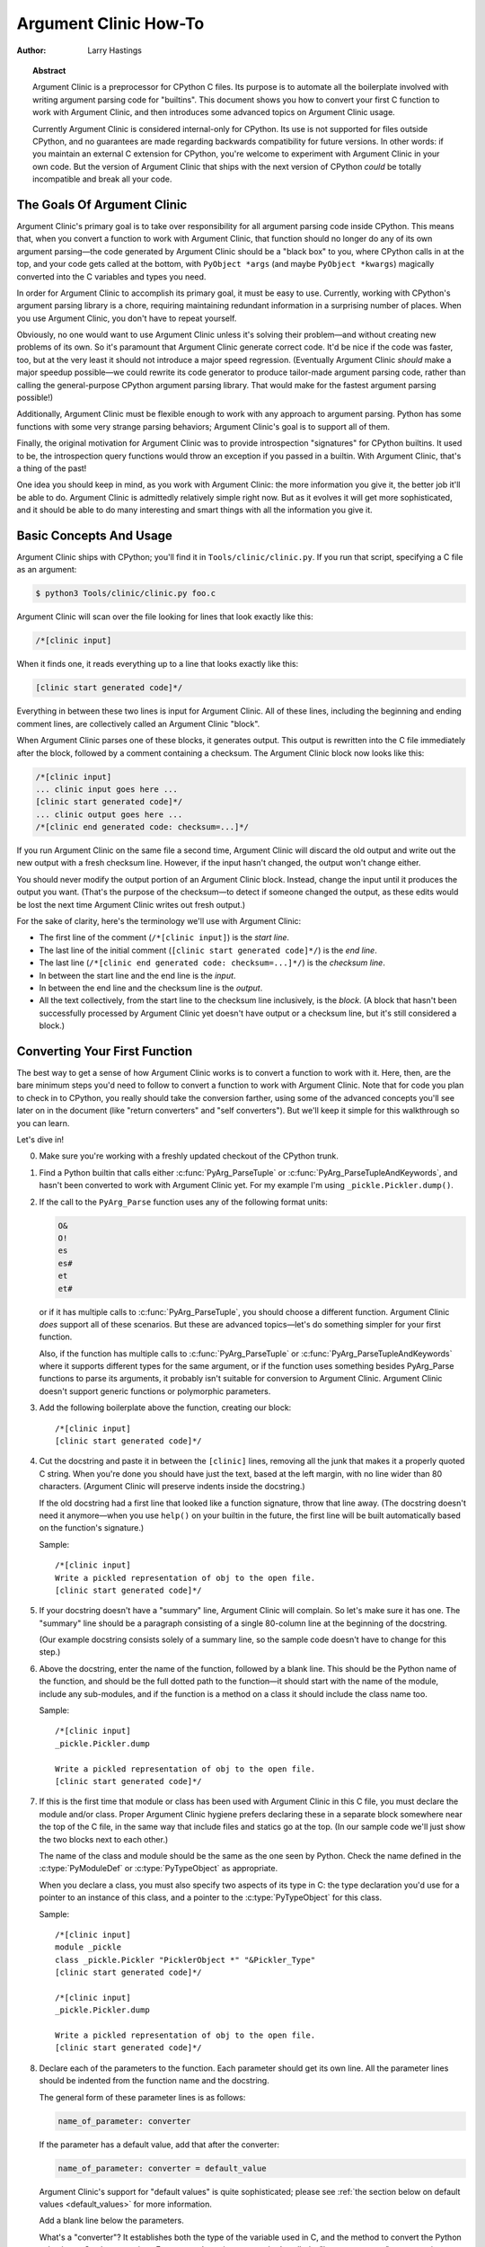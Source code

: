.. highlight:: c

**********************
Argument Clinic How-To
**********************

:author: Larry Hastings


.. topic:: Abstract

  Argument Clinic is a preprocessor for CPython C files.
  Its purpose is to automate all the boilerplate involved
  with writing argument parsing code for "builtins".
  This document shows you how to convert your first C
  function to work with Argument Clinic, and then introduces
  some advanced topics on Argument Clinic usage.

  Currently Argument Clinic is considered internal-only
  for CPython.  Its use is not supported for files outside
  CPython, and no guarantees are made regarding backwards
  compatibility for future versions.  In other words: if you
  maintain an external C extension for CPython, you're welcome
  to experiment with Argument Clinic in your own code.  But the
  version of Argument Clinic that ships with the next version
  of CPython *could* be totally incompatible and break all your code.

The Goals Of Argument Clinic
============================

Argument Clinic's primary goal
is to take over responsibility for all argument parsing code
inside CPython.  This means that, when you convert a function
to work with Argument Clinic, that function should no longer
do any of its own argument parsing—the code generated by
Argument Clinic should be a "black box" to you, where CPython
calls in at the top, and your code gets called at the bottom,
with ``PyObject *args`` (and maybe ``PyObject *kwargs``)
magically converted into the C variables and types you need.

In order for Argument Clinic to accomplish its primary goal,
it must be easy to use.  Currently, working with CPython's
argument parsing library is a chore, requiring maintaining
redundant information in a surprising number of places.
When you use Argument Clinic, you don't have to repeat yourself.

Obviously, no one would want to use Argument Clinic unless
it's solving their problem—and without creating new problems of
its own.
So it's paramount that Argument Clinic generate correct code.
It'd be nice if the code was faster, too, but at the very least
it should not introduce a major speed regression.  (Eventually Argument
Clinic *should* make a major speedup possible—we could
rewrite its code generator to produce tailor-made argument
parsing code, rather than calling the general-purpose CPython
argument parsing library.  That would make for the fastest
argument parsing possible!)

Additionally, Argument Clinic must be flexible enough to
work with any approach to argument parsing.  Python has
some functions with some very strange parsing behaviors;
Argument Clinic's goal is to support all of them.

Finally, the original motivation for Argument Clinic was
to provide introspection "signatures" for CPython builtins.
It used to be, the introspection query functions would throw
an exception if you passed in a builtin.  With Argument
Clinic, that's a thing of the past!

One idea you should keep in mind, as you work with
Argument Clinic: the more information you give it, the
better job it'll be able to do.
Argument Clinic is admittedly relatively simple right
now.  But as it evolves it will get more sophisticated,
and it should be able to do many interesting and smart
things with all the information you give it.


Basic Concepts And Usage
========================

Argument Clinic ships with CPython; you'll find it in ``Tools/clinic/clinic.py``.
If you run that script, specifying a C file as an argument:

.. code-block:: shell-session

    $ python3 Tools/clinic/clinic.py foo.c

Argument Clinic will scan over the file looking for lines that
look exactly like this:

.. code-block:: none

    /*[clinic input]

When it finds one, it reads everything up to a line that looks
exactly like this:

.. code-block:: none

    [clinic start generated code]*/

Everything in between these two lines is input for Argument Clinic.
All of these lines, including the beginning and ending comment
lines, are collectively called an Argument Clinic "block".

When Argument Clinic parses one of these blocks, it
generates output.  This output is rewritten into the C file
immediately after the block, followed by a comment containing a checksum.
The Argument Clinic block now looks like this:

.. code-block:: none

    /*[clinic input]
    ... clinic input goes here ...
    [clinic start generated code]*/
    ... clinic output goes here ...
    /*[clinic end generated code: checksum=...]*/

If you run Argument Clinic on the same file a second time, Argument Clinic
will discard the old output and write out the new output with a fresh checksum
line.  However, if the input hasn't changed, the output won't change either.

You should never modify the output portion of an Argument Clinic block.  Instead,
change the input until it produces the output you want.  (That's the purpose of the
checksum—to detect if someone changed the output, as these edits would be lost
the next time Argument Clinic writes out fresh output.)

For the sake of clarity, here's the terminology we'll use with Argument Clinic:

* The first line of the comment (``/*[clinic input]``) is the *start line*.
* The last line of the initial comment (``[clinic start generated code]*/``) is the *end line*.
* The last line (``/*[clinic end generated code: checksum=...]*/``) is the *checksum line*.
* In between the start line and the end line is the *input*.
* In between the end line and the checksum line is the *output*.
* All the text collectively, from the start line to the checksum line inclusively,
  is the *block*.  (A block that hasn't been successfully processed by Argument
  Clinic yet doesn't have output or a checksum line, but it's still considered
  a block.)


Converting Your First Function
==============================

The best way to get a sense of how Argument Clinic works is to
convert a function to work with it.  Here, then, are the bare
minimum steps you'd need to follow to convert a function to
work with Argument Clinic.  Note that for code you plan to
check in to CPython, you really should take the conversion farther,
using some of the advanced concepts you'll see later on in
the document (like "return converters" and "self converters").
But we'll keep it simple for this walkthrough so you can learn.

Let's dive in!

0. Make sure you're working with a freshly updated checkout
   of the CPython trunk.

1. Find a Python builtin that calls either :c:func:`PyArg_ParseTuple`
   or :c:func:`PyArg_ParseTupleAndKeywords`, and hasn't been converted
   to work with Argument Clinic yet.
   For my example I'm using ``_pickle.Pickler.dump()``.

2. If the call to the ``PyArg_Parse`` function uses any of the
   following format units:

   .. code-block:: none

       O&
       O!
       es
       es#
       et
       et#

   or if it has multiple calls to :c:func:`PyArg_ParseTuple`,
   you should choose a different function.  Argument Clinic *does*
   support all of these scenarios.  But these are advanced
   topics—let's do something simpler for your first function.

   Also, if the function has multiple calls to :c:func:`PyArg_ParseTuple`
   or :c:func:`PyArg_ParseTupleAndKeywords` where it supports different
   types for the same argument, or if the function uses something besides
   PyArg_Parse functions to parse its arguments, it probably
   isn't suitable for conversion to Argument Clinic.  Argument Clinic
   doesn't support generic functions or polymorphic parameters.

3. Add the following boilerplate above the function, creating our block::

    /*[clinic input]
    [clinic start generated code]*/

4. Cut the docstring and paste it in between the ``[clinic]`` lines,
   removing all the junk that makes it a properly quoted C string.
   When you're done you should have just the text, based at the left
   margin, with no line wider than 80 characters.
   (Argument Clinic will preserve indents inside the docstring.)

   If the old docstring had a first line that looked like a function
   signature, throw that line away.  (The docstring doesn't need it
   anymore—when you use ``help()`` on your builtin in the future,
   the first line will be built automatically based on the function's
   signature.)

   Sample::

    /*[clinic input]
    Write a pickled representation of obj to the open file.
    [clinic start generated code]*/

5. If your docstring doesn't have a "summary" line, Argument Clinic will
   complain.  So let's make sure it has one.  The "summary" line should
   be a paragraph consisting of a single 80-column line
   at the beginning of the docstring.

   (Our example docstring consists solely of a summary line, so the sample
   code doesn't have to change for this step.)

6. Above the docstring, enter the name of the function, followed
   by a blank line.  This should be the Python name of the function,
   and should be the full dotted path
   to the function—it should start with the name of the module,
   include any sub-modules, and if the function is a method on
   a class it should include the class name too.

   Sample::

    /*[clinic input]
    _pickle.Pickler.dump

    Write a pickled representation of obj to the open file.
    [clinic start generated code]*/

7. If this is the first time that module or class has been used with Argument
   Clinic in this C file,
   you must declare the module and/or class.  Proper Argument Clinic hygiene
   prefers declaring these in a separate block somewhere near the
   top of the C file, in the same way that include files and statics go at
   the top.  (In our sample code we'll just show the two blocks next to
   each other.)

   The name of the class and module should be the same as the one
   seen by Python.  Check the name defined in the :c:type:`PyModuleDef`
   or :c:type:`PyTypeObject` as appropriate.

   When you declare a class, you must also specify two aspects of its type
   in C: the type declaration you'd use for a pointer to an instance of
   this class, and a pointer to the :c:type:`PyTypeObject` for this class.

   Sample::

       /*[clinic input]
       module _pickle
       class _pickle.Pickler "PicklerObject *" "&Pickler_Type"
       [clinic start generated code]*/

       /*[clinic input]
       _pickle.Pickler.dump

       Write a pickled representation of obj to the open file.
       [clinic start generated code]*/




8. Declare each of the parameters to the function.  Each parameter
   should get its own line.  All the parameter lines should be
   indented from the function name and the docstring.

   The general form of these parameter lines is as follows:

   .. code-block:: none

       name_of_parameter: converter

   If the parameter has a default value, add that after the
   converter:

   .. code-block:: none

       name_of_parameter: converter = default_value

   Argument Clinic's support for "default values" is quite sophisticated;
   please see :ref:`the section below on default values <default_values>`
   for more information.

   Add a blank line below the parameters.

   What's a "converter"?  It establishes both the type
   of the variable used in C, and the method to convert the Python
   value into a C value at runtime.
   For now you're going to use what's called a "legacy converter"—a
   convenience syntax intended to make porting old code into Argument
   Clinic easier.

   For each parameter, copy the "format unit" for that
   parameter from the ``PyArg_Parse()`` format argument and
   specify *that* as its converter, as a quoted
   string.  ("format unit" is the formal name for the one-to-three
   character substring of the ``format`` parameter that tells
   the argument parsing function what the type of the variable
   is and how to convert it.  For more on format units please
   see :ref:`arg-parsing`.)

   For multicharacter format units like ``z#``, use the
   entire two-or-three character string.

   Sample::

        /*[clinic input]
        module _pickle
        class _pickle.Pickler "PicklerObject *" "&Pickler_Type"
        [clinic start generated code]*/

        /*[clinic input]
        _pickle.Pickler.dump

           obj: 'O'

       Write a pickled representation of obj to the open file.
       [clinic start generated code]*/

9. If your function has ``|`` in the format string, meaning some
   parameters have default values, you can ignore it.  Argument
   Clinic infers which parameters are optional based on whether
   or not they have default values.

   If your function has ``$`` in the format string, meaning it
   takes keyword-only arguments, specify ``*`` on a line by
   itself before the first keyword-only argument, indented the
   same as the parameter lines.

   (``_pickle.Pickler.dump`` has neither, so our sample is unchanged.)


10. If the existing C function calls :c:func:`PyArg_ParseTuple`
    (as opposed to :c:func:`PyArg_ParseTupleAndKeywords`), then all its
    arguments are positional-only.

    To mark all parameters as positional-only in Argument Clinic,
    add a ``/`` on a line by itself after the last parameter,
    indented the same as the parameter lines.

    Currently this is all-or-nothing; either all parameters are
    positional-only, or none of them are.  (In the future Argument
    Clinic may relax this restriction.)

    Sample::

        /*[clinic input]
        module _pickle
        class _pickle.Pickler "PicklerObject *" "&Pickler_Type"
        [clinic start generated code]*/

        /*[clinic input]
        _pickle.Pickler.dump

            obj: 'O'
            /

        Write a pickled representation of obj to the open file.
        [clinic start generated code]*/

11. It's helpful to write a per-parameter docstring for each parameter.
    But per-parameter docstrings are optional; you can skip this step
    if you prefer.

    Here's how to add a per-parameter docstring.  The first line
    of the per-parameter docstring must be indented further than the
    parameter definition.  The left margin of this first line establishes
    the left margin for the whole per-parameter docstring; all the text
    you write will be outdented by this amount.  You can write as much
    text as you like, across multiple lines if you wish.

    Sample::

        /*[clinic input]
        module _pickle
        class _pickle.Pickler "PicklerObject *" "&Pickler_Type"
        [clinic start generated code]*/

        /*[clinic input]
        _pickle.Pickler.dump

            obj: 'O'
                The object to be pickled.
            /

        Write a pickled representation of obj to the open file.
        [clinic start generated code]*/

12. Save and close the file, then run ``Tools/clinic/clinic.py`` on
    it.  With luck everything worked---your block now has output, and
    a ``.c.h`` file has been generated! Reopen the file in your
    text editor to see::

       /*[clinic input]
       _pickle.Pickler.dump

           obj: 'O'
               The object to be pickled.
           /

       Write a pickled representation of obj to the open file.
       [clinic start generated code]*/

       static PyObject *
       _pickle_Pickler_dump(PicklerObject *self, PyObject *obj)
       /*[clinic end generated code: output=87ecad1261e02ac7 input=552eb1c0f52260d9]*/

    Obviously, if Argument Clinic didn't produce any output, it's because
    it found an error in your input.  Keep fixing your errors and retrying
    until Argument Clinic processes your file without complaint.

    For readability, most of the glue code has been generated to a ``.c.h``
    file.  You'll need to include that in your original ``.c`` file,
    typically right after the clinic module block::

       #include "clinic/_pickle.c.h"

13. Double-check that the argument-parsing code Argument Clinic generated
    looks basically the same as the existing code.

    First, ensure both places use the same argument-parsing function.
    The existing code must call either
    :c:func:`PyArg_ParseTuple` or :c:func:`PyArg_ParseTupleAndKeywords`;
    ensure that the code generated by Argument Clinic calls the
    *exact* same function.

    Second, the format string passed in to :c:func:`PyArg_ParseTuple` or
    :c:func:`PyArg_ParseTupleAndKeywords` should be *exactly* the same
    as the hand-written one in the existing function, up to the colon
    or semi-colon.

    (Argument Clinic always generates its format strings
    with a ``:`` followed by the name of the function.  If the
    existing code's format string ends with ``;``, to provide
    usage help, this change is harmless—don't worry about it.)

    Third, for parameters whose format units require two arguments
    (like a length variable, or an encoding string, or a pointer
    to a conversion function), ensure that the second argument is
    *exactly* the same between the two invocations.

    Fourth, inside the output portion of the block you'll find a preprocessor
    macro defining the appropriate static :c:type:`PyMethodDef` structure for
    this builtin::

        #define __PICKLE_PICKLER_DUMP_METHODDEF    \
        {"dump", (PyCFunction)__pickle_Pickler_dump, METH_O, __pickle_Pickler_dump__doc__},

    This static structure should be *exactly* the same as the existing static
    :c:type:`PyMethodDef` structure for this builtin.

    If any of these items differ in *any way*,
    adjust your Argument Clinic function specification and rerun
    ``Tools/clinic/clinic.py`` until they *are* the same.


14. Notice that the last line of its output is the declaration
    of your "impl" function.  This is where the builtin's implementation goes.
    Delete the existing prototype of the function you're modifying, but leave
    the opening curly brace.  Now delete its argument parsing code and the
    declarations of all the variables it dumps the arguments into.
    Notice how the Python arguments are now arguments to this impl function;
    if the implementation used different names for these variables, fix it.

    Let's reiterate, just because it's kind of weird.  Your code should now
    look like this::

        static return_type
        your_function_impl(...)
        /*[clinic end generated code: checksum=...]*/
        {
        ...

    Argument Clinic generated the checksum line and the function prototype just
    above it.  You should write the opening (and closing) curly braces for the
    function, and the implementation inside.

    Sample::

        /*[clinic input]
        module _pickle
        class _pickle.Pickler "PicklerObject *" "&Pickler_Type"
        [clinic start generated code]*/
        /*[clinic end generated code: checksum=da39a3ee5e6b4b0d3255bfef95601890afd80709]*/

        /*[clinic input]
        _pickle.Pickler.dump

            obj: 'O'
                The object to be pickled.
            /

        Write a pickled representation of obj to the open file.
        [clinic start generated code]*/

        PyDoc_STRVAR(__pickle_Pickler_dump__doc__,
        "Write a pickled representation of obj to the open file.\n"
        "\n"
        ...
        static PyObject *
        _pickle_Pickler_dump_impl(PicklerObject *self, PyObject *obj)
        /*[clinic end generated code: checksum=3bd30745bf206a48f8b576a1da3d90f55a0a4187]*/
        {
            /* Check whether the Pickler was initialized correctly (issue3664).
               Developers often forget to call __init__() in their subclasses, which
               would trigger a segfault without this check. */
            if (self->write == NULL) {
                PyErr_Format(PicklingError,
                             "Pickler.__init__() was not called by %s.__init__()",
                             Py_TYPE(self)->tp_name);
                return NULL;
            }

            if (_Pickler_ClearBuffer(self) < 0)
                return NULL;

            ...

15. Remember the macro with the :c:type:`PyMethodDef` structure for this
    function?  Find the existing :c:type:`PyMethodDef` structure for this
    function and replace it with a reference to the macro.  (If the builtin
    is at module scope, this will probably be very near the end of the file;
    if the builtin is a class method, this will probably be below but relatively
    near to the implementation.)

    Note that the body of the macro contains a trailing comma.  So when you
    replace the existing static :c:type:`PyMethodDef` structure with the macro,
    *don't* add a comma to the end.

    Sample::

        static struct PyMethodDef Pickler_methods[] = {
            __PICKLE_PICKLER_DUMP_METHODDEF
            __PICKLE_PICKLER_CLEAR_MEMO_METHODDEF
            {NULL, NULL}                /* sentinel */
        };


16. Compile, then run the relevant portions of the regression-test suite.
    This change should not introduce any new compile-time warnings or errors,
    and there should be no externally-visible change to Python's behavior.

    Well, except for one difference: ``inspect.signature()`` run on your function
    should now provide a valid signature!

    Congratulations, you've ported your first function to work with Argument Clinic!

Advanced Topics
===============

Now that you've had some experience working with Argument Clinic, it's time
for some advanced topics.


Symbolic default values
-----------------------

The default value you provide for a parameter can't be any arbitrary
expression.  Currently the following are explicitly supported:

* Numeric constants (integer and float)
* String constants
* ``True``, ``False``, and ``None``
* Simple symbolic constants like ``sys.maxsize``, which must
  start with the name of the module

In case you're curious, this is implemented in  ``from_builtin()``
in ``Lib/inspect.py``.

(In the future, this may need to get even more elaborate,
to allow full expressions like ``CONSTANT - 1``.)


Renaming the C functions and variables generated by Argument Clinic
-------------------------------------------------------------------

Argument Clinic automatically names the functions it generates for you.
Occasionally this may cause a problem, if the generated name collides with
the name of an existing C function.  There's an easy solution: override the names
used for the C functions.  Just add the keyword ``"as"``
to your function declaration line, followed by the function name you wish to use.
Argument Clinic will use that function name for the base (generated) function,
then add ``"_impl"`` to the end and use that for the name of the impl function.

For example, if we wanted to rename the C function names generated for
``pickle.Pickler.dump``, it'd look like this::

    /*[clinic input]
    pickle.Pickler.dump as pickler_dumper

    ...

The base function would now be named ``pickler_dumper()``,
and the impl function would now be named ``pickler_dumper_impl()``.


Similarly, you may have a problem where you want to give a parameter
a specific Python name, but that name may be inconvenient in C.  Argument
Clinic allows you to give a parameter different names in Python and in C,
using the same ``"as"`` syntax::

    /*[clinic input]
    pickle.Pickler.dump

        obj: object
        file as file_obj: object
        protocol: object = NULL
        *
        fix_imports: bool = True

Here, the name used in Python (in the signature and the ``keywords``
array) would be ``file``, but the C variable would be named ``file_obj``.

You can use this to rename the ``self`` parameter too!


Converting functions using PyArg_UnpackTuple
--------------------------------------------

To convert a function parsing its arguments with :c:func:`PyArg_UnpackTuple`,
simply write out all the arguments, specifying each as an ``object``.  You
may specify the ``type`` argument to cast the type as appropriate.  All
arguments should be marked positional-only (add a ``/`` on a line by itself
after the last argument).

Currently the generated code will use :c:func:`PyArg_ParseTuple`, but this
will change soon.

Optional Groups
---------------

Some legacy functions have a tricky approach to parsing their arguments:
they count the number of positional arguments, then use a ``switch`` statement
to call one of several different :c:func:`PyArg_ParseTuple` calls depending on
how many positional arguments there are.  (These functions cannot accept
keyword-only arguments.)  This approach was used to simulate optional
arguments back before :c:func:`PyArg_ParseTupleAndKeywords` was created.

While functions using this approach can often be converted to
use :c:func:`PyArg_ParseTupleAndKeywords`, optional arguments, and default values,
it's not always possible.  Some of these legacy functions have
behaviors :c:func:`PyArg_ParseTupleAndKeywords` doesn't directly support.
The most obvious example is the builtin function ``range()``, which has
an optional argument on the *left* side of its required argument!
Another example is ``curses.window.addch()``, which has a group of two
arguments that must always be specified together.  (The arguments are
called ``x`` and ``y``; if you call the function passing in ``x``,
you must also pass in ``y``—and if you don't pass in ``x`` you may not
pass in ``y`` either.)

In any case, the goal of Argument Clinic is to support argument parsing
for all existing CPython builtins without changing their semantics.
Therefore Argument Clinic supports
this alternate approach to parsing, using what are called *optional groups*.
Optional groups are groups of arguments that must all be passed in together.
They can be to the left or the right of the required arguments.  They
can *only* be used with positional-only parameters.

.. note:: Optional groups are *only* intended for use when converting
          functions that make multiple calls to :c:func:`PyArg_ParseTuple`!
          Functions that use *any* other approach for parsing arguments
          should *almost never* be converted to Argument Clinic using
          optional groups.  Functions using optional groups currently
          cannot have accurate signatures in Python, because Python just
          doesn't understand the concept.  Please avoid using optional
          groups wherever possible.

To specify an optional group, add a ``[`` on a line by itself before
the parameters you wish to group together, and a ``]`` on a line by itself
after these parameters.  As an example, here's how ``curses.window.addch``
uses optional groups to make the first two parameters and the last
parameter optional::

    /*[clinic input]

    curses.window.addch

        [
        x: int
          X-coordinate.
        y: int
          Y-coordinate.
        ]

        ch: object
          Character to add.

        [
        attr: long
          Attributes for the character.
        ]
        /

    ...


Notes:

* For every optional group, one additional parameter will be passed into the
  impl function representing the group.  The parameter will be an int named
  ``group_{direction}_{number}``,
  where ``{direction}`` is either ``right`` or ``left`` depending on whether the group
  is before or after the required parameters, and ``{number}`` is a monotonically
  increasing number (starting at 1) indicating how far away the group is from
  the required parameters.  When the impl is called, this parameter will be set
  to zero if this group was unused, and set to non-zero if this group was used.
  (By used or unused, I mean whether or not the parameters received arguments
  in this invocation.)

* If there are no required arguments, the optional groups will behave
  as if they're to the right of the required arguments.

* In the case of ambiguity, the argument parsing code
  favors parameters on the left (before the required parameters).

* Optional groups can only contain positional-only parameters.

* Optional groups are *only* intended for legacy code.  Please do not
  use optional groups for new code.


Using real Argument Clinic converters, instead of "legacy converters"
---------------------------------------------------------------------

To save time, and to minimize how much you need to learn
to achieve your first port to Argument Clinic, the walkthrough above tells
you to use "legacy converters".  "Legacy converters" are a convenience,
designed explicitly to make porting existing code to Argument Clinic
easier.  And to be clear, their use is acceptable when porting code for
Python 3.4.

However, in the long term we probably want all our blocks to
use Argument Clinic's real syntax for converters.  Why?  A couple
reasons:

* The proper converters are far easier to read and clearer in their intent.
* There are some format units that are unsupported as "legacy converters",
  because they require arguments, and the legacy converter syntax doesn't
  support specifying arguments.
* In the future we may have a new argument parsing library that isn't
  restricted to what :c:func:`PyArg_ParseTuple` supports; this flexibility
  won't be available to parameters using legacy converters.

Therefore, if you don't mind a little extra effort, please use the normal
converters instead of legacy converters.

In a nutshell, the syntax for Argument Clinic (non-legacy) converters
looks like a Python function call.  However, if there are no explicit
arguments to the function (all functions take their default values),
you may omit the parentheses.  Thus ``bool`` and ``bool()`` are exactly
the same converters.

All arguments to Argument Clinic converters are keyword-only.
All Argument Clinic converters accept the following arguments:

  ``c_default``
    The default value for this parameter when defined in C.
    Specifically, this will be the initializer for the variable declared
    in the "parse function".  See :ref:`the section on default values <default_values>`
    for how to use this.
    Specified as a string.

  ``annotation``
    The annotation value for this parameter.  Not currently supported,
    because :pep:`8` mandates that the Python library may not use
    annotations.

In addition, some converters accept additional arguments.  Here is a list
of these arguments, along with their meanings:

  ``accept``
    A set of Python types (and possibly pseudo-types);
    this restricts the allowable Python argument to values of these types.
    (This is not a general-purpose facility; as a rule it only supports
    specific lists of types as shown in the legacy converter table.)

    To accept ``None``, add ``NoneType`` to this set.

  ``bitwise``
    Only supported for unsigned integers.  The native integer value of this
    Python argument will be written to the parameter without any range checking,
    even for negative values.

  ``converter``
    Only supported by the ``object`` converter.  Specifies the name of a
    :ref:`C "converter function" <o_ampersand>`
    to use to convert this object to a native type.

  ``encoding``
    Only supported for strings.  Specifies the encoding to use when converting
    this string from a Python str (Unicode) value into a C ``char *`` value.


  ``subclass_of``
    Only supported for the ``object`` converter.  Requires that the Python
    value be a subclass of a Python type, as expressed in C.

  ``type``
    Only supported for the ``object`` and ``self`` converters.  Specifies
    the C type that will be used to declare the variable.  Default value is
    ``"PyObject *"``.

  ``zeroes``
    Only supported for strings.  If true, embedded NUL bytes (``'\\0'``) are
    permitted inside the value.  The length of the string will be passed in
    to the impl function, just after the string parameter, as a parameter named
    ``<parameter_name>_length``.

Please note, not every possible combination of arguments will work.
Usually these arguments are implemented by specific ``PyArg_ParseTuple``
*format units*, with specific behavior.  For example, currently you cannot
call ``unsigned_short`` without also specifying ``bitwise=True``.
Although it's perfectly reasonable to think this would work, these semantics don't
map to any existing format unit.  So Argument Clinic doesn't support it.  (Or, at
least, not yet.)

Below is a table showing the mapping of legacy converters into real
Argument Clinic converters.  On the left is the legacy converter,
on the right is the text you'd replace it with.

=========   =================================================================================
``'B'``     ``unsigned_char(bitwise=True)``
``'b'``     ``unsigned_char``
``'c'``     ``char``
``'C'``     ``int(accept={str})``
``'d'``     ``double``
``'D'``     ``Py_complex``
``'es'``    ``str(encoding='name_of_encoding')``
``'es#'``   ``str(encoding='name_of_encoding', zeroes=True)``
``'et'``    ``str(encoding='name_of_encoding', accept={bytes, bytearray, str})``
``'et#'``   ``str(encoding='name_of_encoding', accept={bytes, bytearray, str}, zeroes=True)``
``'f'``     ``float``
``'h'``     ``short``
``'H'``     ``unsigned_short(bitwise=True)``
``'i'``     ``int``
``'I'``     ``unsigned_int(bitwise=True)``
``'k'``     ``unsigned_long(bitwise=True)``
``'K'``     ``unsigned_long_long(bitwise=True)``
``'l'``     ``long``
``'L'``     ``long long``
``'n'``     ``Py_ssize_t``
``'O'``     ``object``
``'O!'``    ``object(subclass_of='&PySomething_Type')``
``'O&'``    ``object(converter='name_of_c_function')``
``'p'``     ``bool``
``'S'``     ``PyBytesObject``
``'s'``     ``str``
``'s#'``    ``str(zeroes=True)``
``'s*'``    ``Py_buffer(accept={buffer, str})``
``'U'``     ``unicode``
``'u'``     ``Py_UNICODE``
``'u#'``    ``Py_UNICODE(zeroes=True)``
``'w*'``    ``Py_buffer(accept={rwbuffer})``
``'Y'``     ``PyByteArrayObject``
``'y'``     ``str(accept={bytes})``
``'y#'``    ``str(accept={robuffer}, zeroes=True)``
``'y*'``    ``Py_buffer``
``'Z'``     ``Py_UNICODE(accept={str, NoneType})``
``'Z#'``    ``Py_UNICODE(accept={str, NoneType}, zeroes=True)``
``'z'``     ``str(accept={str, NoneType})``
``'z#'``    ``str(accept={str, NoneType}, zeroes=True)``
``'z*'``    ``Py_buffer(accept={buffer, str, NoneType})``
=========   =================================================================================

As an example, here's our sample ``pickle.Pickler.dump`` using the proper
converter::

    /*[clinic input]
    pickle.Pickler.dump

        obj: object
            The object to be pickled.
        /

    Write a pickled representation of obj to the open file.
    [clinic start generated code]*/

One advantage of real converters is that they're more flexible than legacy
converters.  For example, the ``unsigned_int`` converter (and all the
``unsigned_`` converters) can be specified without ``bitwise=True``.  Their
default behavior performs range checking on the value, and they won't accept
negative numbers.  You just can't do that with a legacy converter!

Argument Clinic will show you all the converters it has
available.  For each converter it'll show you all the parameters
it accepts, along with the default value for each parameter.
Just run ``Tools/clinic/clinic.py --converters`` to see the full list.

Py_buffer
---------

When using the ``Py_buffer`` converter
(or the ``'s*'``, ``'w*'``, ``'*y'``, or ``'z*'`` legacy converters),
you *must* not call :c:func:`PyBuffer_Release` on the provided buffer.
Argument Clinic generates code that does it for you (in the parsing function).



Advanced converters
-------------------

Remember those format units you skipped for your first
time because they were advanced?  Here's how to handle those too.

The trick is, all those format units take arguments—either
conversion functions, or types, or strings specifying an encoding.
(But "legacy converters" don't support arguments.  That's why we
skipped them for your first function.)  The argument you specified
to the format unit is now an argument to the converter; this
argument is either ``converter`` (for ``O&``), ``subclass_of`` (for ``O!``),
or ``encoding`` (for all the format units that start with ``e``).

When using ``subclass_of``, you may also want to use the other
custom argument for ``object()``: ``type``, which lets you set the type
actually used for the parameter.  For example, if you want to ensure
that the object is a subclass of ``PyUnicode_Type``, you probably want
to use the converter ``object(type='PyUnicodeObject *', subclass_of='&PyUnicode_Type')``.

One possible problem with using Argument Clinic: it takes away some possible
flexibility for the format units starting with ``e``.  When writing a
``PyArg_Parse`` call by hand, you could theoretically decide at runtime what
encoding string to pass in to :c:func:`PyArg_ParseTuple`.   But now this string must
be hard-coded at Argument-Clinic-preprocessing-time.  This limitation is deliberate;
it made supporting this format unit much easier, and may allow for future optimizations.
This restriction doesn't seem unreasonable; CPython itself always passes in static
hard-coded encoding strings for parameters whose format units start with ``e``.


.. _default_values:

Parameter default values
------------------------

Default values for parameters can be any of a number of values.
At their simplest, they can be string, int, or float literals:

.. code-block:: none

    foo: str = "abc"
    bar: int = 123
    bat: float = 45.6

They can also use any of Python's built-in constants:

.. code-block:: none

    yep:  bool = True
    nope: bool = False
    nada: object = None

There's also special support for a default value of ``NULL``, and
for simple expressions, documented in the following sections.


The ``NULL`` default value
--------------------------

For string and object parameters, you can set them to ``None`` to indicate
that there's no default.  However, that means the C variable will be
initialized to ``Py_None``.  For convenience's sakes, there's a special
value called ``NULL`` for just this reason: from Python's perspective it
behaves like a default value of ``None``, but the C variable is initialized
with ``NULL``.

Expressions specified as default values
---------------------------------------

The default value for a parameter can be more than just a literal value.
It can be an entire expression, using math operators and looking up attributes
on objects.  However, this support isn't exactly simple, because of some
non-obvious semantics.

Consider the following example:

.. code-block:: none

    foo: Py_ssize_t = sys.maxsize - 1

``sys.maxsize`` can have different values on different platforms.  Therefore
Argument Clinic can't simply evaluate that expression locally and hard-code it
in C.  So it stores the default in such a way that it will get evaluated at
runtime, when the user asks for the function's signature.

What namespace is available when the expression is evaluated?  It's evaluated
in the context of the module the builtin came from.  So, if your module has an
attribute called "``max_widgets``", you may simply use it:

.. code-block:: none

    foo: Py_ssize_t = max_widgets

If the symbol isn't found in the current module, it fails over to looking in
``sys.modules``.  That's how it can find ``sys.maxsize`` for example.  (Since you
don't know in advance what modules the user will load into their interpreter,
it's best to restrict yourself to modules that are preloaded by Python itself.)

Evaluating default values only at runtime means Argument Clinic can't compute
the correct equivalent C default value.  So you need to tell it explicitly.
When you use an expression, you must also specify the equivalent expression
in C, using the ``c_default`` parameter to the converter:

.. code-block:: none

    foo: Py_ssize_t(c_default="PY_SSIZE_T_MAX - 1") = sys.maxsize - 1

Another complication: Argument Clinic can't know in advance whether or not the
expression you supply is valid.  It parses it to make sure it looks legal, but
it can't *actually* know.  You must be very careful when using expressions to
specify values that are guaranteed to be valid at runtime!

Finally, because expressions must be representable as static C values, there
are many restrictions on legal expressions.  Here's a list of Python features
you're not permitted to use:

* Function calls.
* Inline if statements (``3 if foo else 5``).
* Automatic sequence unpacking (``*[1, 2, 3]``).
* List/set/dict comprehensions and generator expressions.
* Tuple/list/set/dict literals.



Using a return converter
------------------------

By default the impl function Argument Clinic generates for you returns ``PyObject *``.
But your C function often computes some C type, then converts it into the ``PyObject *``
at the last moment.  Argument Clinic handles converting your inputs from Python types
into native C types—why not have it convert your return value from a native C type
into a Python type too?

That's what a "return converter" does.  It changes your impl function to return
some C type, then adds code to the generated (non-impl) function to handle converting
that value into the appropriate ``PyObject *``.

The syntax for return converters is similar to that of parameter converters.
You specify the return converter like it was a return annotation on the
function itself.  Return converters behave much the same as parameter converters;
they take arguments, the arguments are all keyword-only, and if you're not changing
any of the default arguments you can omit the parentheses.

(If you use both ``"as"`` *and* a return converter for your function,
the ``"as"`` should come before the return converter.)

There's one additional complication when using return converters: how do you
indicate an error has occurred?  Normally, a function returns a valid (non-``NULL``)
pointer for success, and ``NULL`` for failure.  But if you use an integer return converter,
all integers are valid.  How can Argument Clinic detect an error?  Its solution: each return
converter implicitly looks for a special value that indicates an error.  If you return
that value, and an error has been set (``PyErr_Occurred()`` returns a true
value), then the generated code will propagate the error.  Otherwise it will
encode the value you return like normal.

Currently Argument Clinic supports only a few return converters:

.. code-block:: none

    bool
    int
    unsigned int
    long
    unsigned int
    size_t
    Py_ssize_t
    float
    double
    DecodeFSDefault

None of these take parameters.  For the first three, return -1 to indicate
error.  For ``DecodeFSDefault``, the return type is ``const char *``; return a ``NULL``
pointer to indicate an error.

(There's also an experimental ``NoneType`` converter, which lets you
return ``Py_None`` on success or ``NULL`` on failure, without having
to increment the reference count on ``Py_None``.  I'm not sure it adds
enough clarity to be worth using.)

To see all the return converters Argument Clinic supports, along with
their parameters (if any),
just run ``Tools/clinic/clinic.py --converters`` for the full list.


Cloning existing functions
--------------------------

If you have a number of functions that look similar, you may be able to
use Clinic's "clone" feature.  When you clone an existing function,
you reuse:

* its parameters, including

  * their names,

  * their converters, with all parameters,

  * their default values,

  * their per-parameter docstrings,

  * their *kind* (whether they're positional only,
    positional or keyword, or keyword only), and

* its return converter.

The only thing not copied from the original function is its docstring;
the syntax allows you to specify a new docstring.

Here's the syntax for cloning a function::

    /*[clinic input]
    module.class.new_function [as c_basename] = module.class.existing_function

    Docstring for new_function goes here.
    [clinic start generated code]*/

(The functions can be in different modules or classes.  I wrote
``module.class`` in the sample just to illustrate that you must
use the full path to *both* functions.)

Sorry, there's no syntax for partially-cloning a function, or cloning a function
then modifying it.  Cloning is an all-or nothing proposition.

Also, the function you are cloning from must have been previously defined
in the current file.

Calling Python code
-------------------

The rest of the advanced topics require you to write Python code
which lives inside your C file and modifies Argument Clinic's
runtime state.  This is simple: you simply define a Python block.

A Python block uses different delimiter lines than an Argument
Clinic function block.  It looks like this::

    /*[python input]
    # python code goes here
    [python start generated code]*/

All the code inside the Python block is executed at the
time it's parsed.  All text written to stdout inside the block
is redirected into the "output" after the block.

As an example, here's a Python block that adds a static integer
variable to the C code::

    /*[python input]
    print('static int __ignored_unused_variable__ = 0;')
    [python start generated code]*/
    static int __ignored_unused_variable__ = 0;
    /*[python checksum:...]*/


Using a "self converter"
------------------------

Argument Clinic automatically adds a "self" parameter for you
using a default converter.  It automatically sets the ``type``
of this parameter to the "pointer to an instance" you specified
when you declared the type.  However, you can override
Argument Clinic's converter and specify one yourself.
Just add your own ``self`` parameter as the first parameter in a
block, and ensure that its converter is an instance of
``self_converter`` or a subclass thereof.

What's the point?  This lets you override the type of ``self``,
or give it a different default name.

How do you specify the custom type you want to cast ``self`` to?
If you only have one or two functions with the same type for ``self``,
you can directly use Argument Clinic's existing ``self`` converter,
passing in the type you want to use as the ``type`` parameter::

    /*[clinic input]

    _pickle.Pickler.dump

      self: self(type="PicklerObject *")
      obj: object
      /

    Write a pickled representation of the given object to the open file.
    [clinic start generated code]*/

On the other hand, if you have a lot of functions that will use the same
type for ``self``, it's best to create your own converter, subclassing
``self_converter`` but overwriting the ``type`` member::

    /*[python input]
    class PicklerObject_converter(self_converter):
        type = "PicklerObject *"
    [python start generated code]*/

    /*[clinic input]

    _pickle.Pickler.dump

      self: PicklerObject
      obj: object
      /

    Write a pickled representation of the given object to the open file.
    [clinic start generated code]*/


Using a "defining class" converter
----------------------------------

Argument Clinic facilitates gaining access to the defining class of a method.
This is useful for :ref:`heap type <heap-types>` methods that need to fetch
module level state.  Use :c:func:`PyType_FromModuleAndSpec` to associate a new
heap type with a module.  You can now use :c:func:`PyType_GetModuleState` on
the defining class to fetch the module state, for example from a module method.

Example from ``Modules/zlibmodule.c``.  First, ``defining_class`` is added to
the clinic input::

    /*[clinic input]
    zlib.Compress.compress

      cls: defining_class
      data: Py_buffer
        Binary data to be compressed.
      /


After running the Argument Clinic tool, the following function signature is
generated::

    /*[clinic start generated code]*/
    static PyObject *
    zlib_Compress_compress_impl(compobject *self, PyTypeObject *cls,
                                Py_buffer *data)
    /*[clinic end generated code: output=6731b3f0ff357ca6 input=04d00f65ab01d260]*/


The following code can now use ``PyType_GetModuleState(cls)`` to fetch the
module state::

    zlibstate *state = PyType_GetModuleState(cls);


Each method may only have one argument using this converter, and it must appear
after ``self``, or, if ``self`` is not used, as the first argument.  The argument
will be of type ``PyTypeObject *``.  The argument will not appear in the
``__text_signature__``.

The ``defining_class`` converter is not compatible with ``__init__`` and ``__new__``
methods, which cannot use the ``METH_METHOD`` convention.

It is not possible to use ``defining_class`` with slot methods.  In order to
fetch the module state from such methods, use ``_PyType_GetModuleByDef`` to
look up the module and then :c:func:`PyModule_GetState` to fetch the module
state.  Example from the `setattro` slot method in
``Modules/_threadmodule.c``::

    static int
    local_setattro(localobject *self, PyObject *name, PyObject *v)
    {
        PyObject *module = _PyType_GetModuleByDef(Py_TYPE(self), &thread_module);
        thread_module_state *state = get_thread_state(module);
        ...
    }


See also :pep:`573`.


Writing a custom converter
--------------------------

As we hinted at in the previous section... you can write your own converters!
A converter is simply a Python class that inherits from ``CConverter``.
The main purpose of a custom converter is if you have a parameter using
the ``O&`` format unit—parsing this parameter means calling
a :c:func:`PyArg_ParseTuple` "converter function".

Your converter class should be named ``*something*_converter``.
If the name follows this convention, then your converter class
will be automatically registered with Argument Clinic; its name
will be the name of your class with the ``_converter`` suffix
stripped off.  (This is accomplished with a metaclass.)

You shouldn't subclass ``CConverter.__init__``.  Instead, you should
write a ``converter_init()`` function.  ``converter_init()``
always accepts a ``self`` parameter; after that, all additional
parameters *must* be keyword-only.  Any arguments passed in to
the converter in Argument Clinic will be passed along to your
``converter_init()``.

There are some additional members of ``CConverter`` you may wish
to specify in your subclass.  Here's the current list:

``type``
    The C type to use for this variable.
    ``type`` should be a Python string specifying the type, e.g. ``int``.
    If this is a pointer type, the type string should end with ``' *'``.

``default``
    The Python default value for this parameter, as a Python value.
    Or the magic value ``unspecified`` if there is no default.

``py_default``
    ``default`` as it should appear in Python code,
    as a string.
    Or ``None`` if there is no default.

``c_default``
    ``default`` as it should appear in C code,
    as a string.
    Or ``None`` if there is no default.

``c_ignored_default``
    The default value used to initialize the C variable when
    there is no default, but not specifying a default may
    result in an "uninitialized variable" warning.  This can
    easily happen when using option groups—although
    properly-written code will never actually use this value,
    the variable does get passed in to the impl, and the
    C compiler will complain about the "use" of the
    uninitialized value.  This value should always be a
    non-empty string.

``converter``
    The name of the C converter function, as a string.

``impl_by_reference``
    A boolean value.  If true,
    Argument Clinic will add a ``&`` in front of the name of
    the variable when passing it into the impl function.

``parse_by_reference``
    A boolean value.  If true,
    Argument Clinic will add a ``&`` in front of the name of
    the variable when passing it into :c:func:`PyArg_ParseTuple`.


Here's the simplest example of a custom converter, from ``Modules/zlibmodule.c``::

    /*[python input]

    class ssize_t_converter(CConverter):
        type = 'Py_ssize_t'
        converter = 'ssize_t_converter'

    [python start generated code]*/
    /*[python end generated code: output=da39a3ee5e6b4b0d input=35521e4e733823c7]*/

This block adds a converter to Argument Clinic named ``ssize_t``.  Parameters
declared as ``ssize_t`` will be declared as type ``Py_ssize_t``, and will
be parsed by the ``'O&'`` format unit, which will call the
``ssize_t_converter`` converter function.  ``ssize_t`` variables
automatically support default values.

More sophisticated custom converters can insert custom C code to
handle initialization and cleanup.
You can see more examples of custom converters in the CPython
source tree; grep the C files for the string ``CConverter``.

Writing a custom return converter
---------------------------------

Writing a custom return converter is much like writing
a custom converter.  Except it's somewhat simpler, because return
converters are themselves much simpler.

Return converters must subclass ``CReturnConverter``.
There are no examples yet of custom return converters,
because they are not widely used yet.  If you wish to
write your own return converter, please read ``Tools/clinic/clinic.py``,
specifically the implementation of ``CReturnConverter`` and
all its subclasses.

METH_O and METH_NOARGS
----------------------------------------------

To convert a function using ``METH_O``, make sure the function's
single argument is using the ``object`` converter, and mark the
arguments as positional-only::

    /*[clinic input]
    meth_o_sample

         argument: object
         /
    [clinic start generated code]*/


To convert a function using ``METH_NOARGS``, just don't specify
any arguments.

You can still use a self converter, a return converter, and specify
a ``type`` argument to the object converter for ``METH_O``.

tp_new and tp_init functions
----------------------------------------------

You can convert ``tp_new`` and ``tp_init`` functions.  Just name
them ``__new__`` or ``__init__`` as appropriate.  Notes:

* The function name generated for ``__new__`` doesn't end in ``__new__``
  like it would by default.  It's just the name of the class, converted
  into a valid C identifier.

* No ``PyMethodDef`` ``#define`` is generated for these functions.

* ``__init__`` functions return ``int``, not ``PyObject *``.

* Use the docstring as the class docstring.

* Although ``__new__`` and ``__init__`` functions must always
  accept both the ``args`` and ``kwargs`` objects, when converting
  you may specify any signature for these functions that you like.
  (If your function doesn't support keywords, the parsing function
  generated will throw an exception if it receives any.)

Changing and redirecting Clinic's output
----------------------------------------

It can be inconvenient to have Clinic's output interspersed with
your conventional hand-edited C code.  Luckily, Clinic is configurable:
you can buffer up its output for printing later (or earlier!), or write
its output to a separate file.  You can also add a prefix or suffix to
every line of Clinic's generated output.

While changing Clinic's output in this manner can be a boon to readability,
it may result in Clinic code using types before they are defined, or
your code attempting to use Clinic-generated code before it is defined.
These problems can be easily solved by rearranging the declarations in your file,
or moving where Clinic's generated code goes.  (This is why the default behavior
of Clinic is to output everything into the current block; while many people
consider this hampers readability, it will never require rearranging your
code to fix definition-before-use problems.)

Let's start with defining some terminology:

*field*
  A field, in this context, is a subsection of Clinic's output.
  For example, the ``#define`` for the ``PyMethodDef`` structure
  is a field, called ``methoddef_define``.  Clinic has seven
  different fields it can output per function definition:

  .. code-block:: none

      docstring_prototype
      docstring_definition
      methoddef_define
      impl_prototype
      parser_prototype
      parser_definition
      impl_definition

  All the names are of the form ``"<a>_<b>"``,
  where ``"<a>"`` is the semantic object represented (the parsing function,
  the impl function, the docstring, or the methoddef structure) and ``"<b>"``
  represents what kind of statement the field is.  Field names that end in
  ``"_prototype"``
  represent forward declarations of that thing, without the actual body/data
  of the thing; field names that end in ``"_definition"`` represent the actual
  definition of the thing, with the body/data of the thing.  (``"methoddef"``
  is special, it's the only one that ends with ``"_define"``, representing that
  it's a preprocessor #define.)

*destination*
  A destination is a place Clinic can write output to.  There are
  five built-in destinations:

  ``block``
    The default destination: printed in the output section of
    the current Clinic block.

  ``buffer``
    A text buffer where you can save text for later.  Text sent
    here is appended to the end of any existing text.  It's an
    error to have any text left in the buffer when Clinic finishes
    processing a file.

  ``file``
    A separate "clinic file" that will be created automatically by Clinic.
    The filename chosen for the file is ``{basename}.clinic{extension}``,
    where ``basename`` and ``extension`` were assigned the output
    from ``os.path.splitext()`` run on the current file.  (Example:
    the ``file`` destination for ``_pickle.c`` would be written to
    ``_pickle.clinic.c``.)

    **Important: When using a** ``file`` **destination, you**
    *must check in* **the generated file!**

  ``two-pass``
    A buffer like ``buffer``.  However, a two-pass buffer can only
    be dumped once, and it prints out all text sent to it during
    all processing, even from Clinic blocks *after* the dumping point.

  ``suppress``
    The text is suppressed—thrown away.


Clinic defines five new directives that let you reconfigure its output.

The first new directive is ``dump``:

.. code-block:: none

   dump <destination>

This dumps the current contents of the named destination into the output of
the current block, and empties it.  This only works with ``buffer`` and
``two-pass`` destinations.

The second new directive is ``output``.  The most basic form of ``output``
is like this:

.. code-block:: none

    output <field> <destination>

This tells Clinic to output *field* to *destination*.  ``output`` also
supports a special meta-destination, called ``everything``, which tells
Clinic to output *all* fields to that *destination*.

``output`` has a number of other functions:

.. code-block:: none

    output push
    output pop
    output preset <preset>


``output push`` and ``output pop`` allow you to push and pop
configurations on an internal configuration stack, so that you
can temporarily modify the output configuration, then easily restore
the previous configuration.  Simply push before your change to save
the current configuration, then pop when you wish to restore the
previous configuration.

``output preset`` sets Clinic's output to one of several built-in
preset configurations, as follows:

  ``block``
    Clinic's original starting configuration.  Writes everything
    immediately after the input block.

    Suppress the ``parser_prototype``
    and ``docstring_prototype``, write everything else to ``block``.

  ``file``
    Designed to write everything to the "clinic file" that it can.
    You then ``#include`` this file near the top of your file.
    You may need to rearrange your file to make this work, though
    usually this just means creating forward declarations for various
    ``typedef`` and ``PyTypeObject`` definitions.

    Suppress the ``parser_prototype``
    and ``docstring_prototype``, write the ``impl_definition`` to
    ``block``, and write everything else to ``file``.

    The default filename is ``"{dirname}/clinic/{basename}.h"``.

  ``buffer``
    Save up most of the output from Clinic, to be written into
    your file near the end.  For Python files implementing modules
    or builtin types, it's recommended that you dump the buffer
    just above the static structures for your module or
    builtin type; these are normally very near the end.  Using
    ``buffer`` may require even more editing than ``file``, if
    your file has static ``PyMethodDef`` arrays defined in the
    middle of the file.

    Suppress the ``parser_prototype``, ``impl_prototype``,
    and ``docstring_prototype``, write the ``impl_definition`` to
    ``block``, and write everything else to ``file``.

  ``two-pass``
    Similar to the ``buffer`` preset, but writes forward declarations to
    the ``two-pass`` buffer, and definitions to the ``buffer``.
    This is similar to the ``buffer`` preset, but may require
    less editing than ``buffer``.  Dump the ``two-pass`` buffer
    near the top of your file, and dump the ``buffer`` near
    the end just like you would when using the ``buffer`` preset.

    Suppresses the ``impl_prototype``, write the ``impl_definition``
    to ``block``, write ``docstring_prototype``, ``methoddef_define``,
    and ``parser_prototype`` to ``two-pass``, write everything else
    to ``buffer``.

  ``partial-buffer``
    Similar to the ``buffer`` preset, but writes more things to ``block``,
    only writing the really big chunks of generated code to ``buffer``.
    This avoids the definition-before-use problem of ``buffer`` completely,
    at the small cost of having slightly more stuff in the block's output.
    Dump the ``buffer`` near the end, just like you would when using
    the ``buffer`` preset.

    Suppresses the ``impl_prototype``, write the ``docstring_definition``
    and ``parser_definition`` to ``buffer``, write everything else to ``block``.

The third new directive is ``destination``:

.. code-block:: none

    destination <name> <command> [...]

This performs an operation on the destination named ``name``.

There are two defined subcommands: ``new`` and ``clear``.

The ``new`` subcommand works like this:

.. code-block:: none

    destination <name> new <type>

This creates a new destination with name ``<name>`` and type ``<type>``.

There are five destination types:

    ``suppress``
        Throws the text away.

    ``block``
        Writes the text to the current block.  This is what Clinic
        originally did.

    ``buffer``
        A simple text buffer, like the "buffer" builtin destination above.

    ``file``
        A text file.  The file destination takes an extra argument,
        a template to use for building the filename, like so:

            destination <name> new <type> <file_template>

        The template can use three strings internally that will be replaced
        by bits of the filename:

            {path}
                The full path to the file, including directory and full filename.
            {dirname}
                The name of the directory the file is in.
            {basename}
                Just the name of the file, not including the directory.
            {basename_root}
                Basename with the extension clipped off
                (everything up to but not including the last '.').
            {basename_extension}
                The last '.' and everything after it.  If the basename
                does not contain a period, this will be the empty string.

        If there are no periods in the filename, {basename} and {filename}
        are the same, and {extension} is empty.  "{basename}{extension}"
        is always exactly the same as "{filename}"."

    ``two-pass``
        A two-pass buffer, like the "two-pass" builtin destination above.


The ``clear`` subcommand works like this:

.. code-block:: none

    destination <name> clear

It removes all the accumulated text up to this point in the destination.
(I don't know what you'd need this for, but I thought maybe it'd be
useful while someone's experimenting.)

The fourth new directive is ``set``:

.. code-block:: none

    set line_prefix "string"
    set line_suffix "string"

``set`` lets you set two internal variables in Clinic.
``line_prefix`` is a string that will be prepended to every line of Clinic's output;
``line_suffix`` is a string that will be appended to every line of Clinic's output.

Both of these support two format strings:

  ``{block comment start}``
    Turns into the string ``/*``, the start-comment text sequence for C files.

  ``{block comment end}``
    Turns into the string ``*/``, the end-comment text sequence for C files.

The final new directive is one you shouldn't need to use directly,
called ``preserve``:

.. code-block:: none

    preserve

This tells Clinic that the current contents of the output should be kept, unmodified.
This is used internally by Clinic when dumping output into ``file`` files; wrapping
it in a Clinic block lets Clinic use its existing checksum functionality to ensure
the file was not modified by hand before it gets overwritten.


The #ifdef trick
----------------------------------------------

If you're converting a function that isn't available on all platforms,
there's a trick you can use to make life a little easier.  The existing
code probably looks like this::

    #ifdef HAVE_FUNCTIONNAME
    static module_functionname(...)
    {
    ...
    }
    #endif /* HAVE_FUNCTIONNAME */

And then in the ``PyMethodDef`` structure at the bottom the existing code
will have:

.. code-block:: none

    #ifdef HAVE_FUNCTIONNAME
    {'functionname', ... },
    #endif /* HAVE_FUNCTIONNAME */

In this scenario, you should enclose the body of your impl function inside the ``#ifdef``,
like so::

    #ifdef HAVE_FUNCTIONNAME
    /*[clinic input]
    module.functionname
    ...
    [clinic start generated code]*/
    static module_functionname(...)
    {
    ...
    }
    #endif /* HAVE_FUNCTIONNAME */

Then, remove those three lines from the ``PyMethodDef`` structure,
replacing them with the macro Argument Clinic generated:

.. code-block:: none

    MODULE_FUNCTIONNAME_METHODDEF

(You can find the real name for this macro inside the generated code.
Or you can calculate it yourself: it's the name of your function as defined
on the first line of your block, but with periods changed to underscores,
uppercased, and ``"_METHODDEF"`` added to the end.)

Perhaps you're wondering: what if ``HAVE_FUNCTIONNAME`` isn't defined?
The ``MODULE_FUNCTIONNAME_METHODDEF`` macro won't be defined either!

Here's where Argument Clinic gets very clever.  It actually detects that the
Argument Clinic block might be deactivated by the ``#ifdef``.  When that
happens, it generates a little extra code that looks like this::

    #ifndef MODULE_FUNCTIONNAME_METHODDEF
        #define MODULE_FUNCTIONNAME_METHODDEF
    #endif /* !defined(MODULE_FUNCTIONNAME_METHODDEF) */

That means the macro always works.  If the function is defined, this turns
into the correct structure, including the trailing comma.  If the function is
undefined, this turns into nothing.

However, this causes one ticklish problem: where should Argument Clinic put this
extra code when using the "block" output preset?  It can't go in the output block,
because that could be deactivated by the ``#ifdef``.  (That's the whole point!)

In this situation, Argument Clinic writes the extra code to the "buffer" destination.
This may mean that you get a complaint from Argument Clinic:

.. code-block:: none

    Warning in file "Modules/posixmodule.c" on line 12357:
    Destination buffer 'buffer' not empty at end of file, emptying.

When this happens, just open your file, find the ``dump buffer`` block that
Argument Clinic added to your file (it'll be at the very bottom), then
move it above the ``PyMethodDef`` structure where that macro is used.



Using Argument Clinic in Python files
-------------------------------------

It's actually possible to use Argument Clinic to preprocess Python files.
There's no point to using Argument Clinic blocks, of course, as the output
wouldn't make any sense to the Python interpreter.  But using Argument Clinic
to run Python blocks lets you use Python as a Python preprocessor!

Since Python comments are different from C comments, Argument Clinic
blocks embedded in Python files look slightly different.  They look like this:

.. code-block:: python3

    #/*[python input]
    #print("def foo(): pass")
    #[python start generated code]*/
    def foo(): pass
    #/*[python checksum:...]*/

